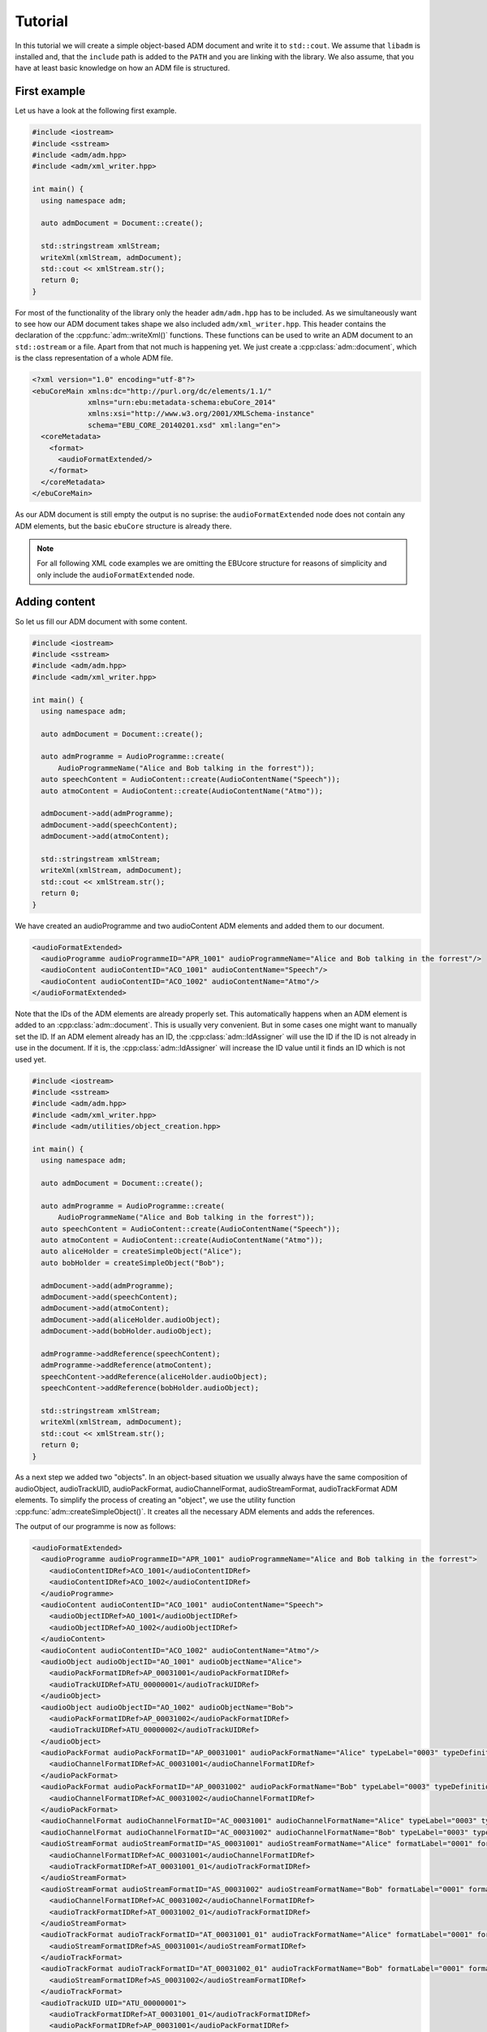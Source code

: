 .. tutorial:

Tutorial
########

In this tutorial we will create a simple object-based ADM document and write it
to ``std::cout``. We assume that ``libadm`` is installed and, that the
``include`` path is added to the ``PATH`` and you are linking with the library.
We also assume, that you have at least basic knowledge on how an ADM file is
structured.

First example
-------------

Let us have a look at the following first example.

.. code-block:: cpp

    #include <iostream>
    #include <sstream>
    #include <adm/adm.hpp>
    #include <adm/xml_writer.hpp>

    int main() {
      using namespace adm;

      auto admDocument = Document::create();

      std::stringstream xmlStream;
      writeXml(xmlStream, admDocument);
      std::cout << xmlStream.str();
      return 0;
    }

For most of the functionality of the library only the header ``adm/adm.hpp`` has
to be included. As we simultaneously want to see how our ADM document takes
shape we also included ``adm/xml_writer.hpp``. This header contains the
declaration of the :cpp:func:`adm::writeXml()` functions. These functions can be
used to write an ADM document to an ``std::ostream`` or a file. Apart from that
not much is happening yet. We just create a :cpp:class:`adm::document`, which is
the class representation of a whole ADM file.

.. code-block:: xml

    <?xml version="1.0" encoding="utf-8"?>
    <ebuCoreMain xmlns:dc="http://purl.org/dc/elements/1.1/"
                 xmlns="urn:ebu:metadata-schema:ebuCore_2014"
                 xmlns:xsi="http://www.w3.org/2001/XMLSchema-instance"
                 schema="EBU_CORE_20140201.xsd" xml:lang="en">
      <coreMetadata>
        <format>
          <audioFormatExtended/>
        </format>
      </coreMetadata>
    </ebuCoreMain>

As our ADM document is still empty the output is no suprise: the
``audioFormatExtended`` node does not contain any ADM elements, but the basic
``ebuCore`` structure is already there.

.. note:: For all following XML code examples we are omitting the EBUcore
    structure for reasons of simplicity and only include the
    ``audioFormatExtended`` node.

Adding content
--------------

So let us fill our ADM document with some content.

.. code-block:: cpp

    #include <iostream>
    #include <sstream>
    #include <adm/adm.hpp>
    #include <adm/xml_writer.hpp>

    int main() {
      using namespace adm;

      auto admDocument = Document::create();

      auto admProgramme = AudioProgramme::create(
          AudioProgrammeName("Alice and Bob talking in the forrest"));
      auto speechContent = AudioContent::create(AudioContentName("Speech"));
      auto atmoContent = AudioContent::create(AudioContentName("Atmo"));

      admDocument->add(admProgramme);
      admDocument->add(speechContent);
      admDocument->add(atmoContent);

      std::stringstream xmlStream;
      writeXml(xmlStream, admDocument);
      std::cout << xmlStream.str();
      return 0;
    }

We have created an audioProgramme and two audioContent ADM elements and added
them to our document.

.. code-block:: xml

    <audioFormatExtended>
      <audioProgramme audioProgrammeID="APR_1001" audioProgrammeName="Alice and Bob talking in the forrest"/>
      <audioContent audioContentID="ACO_1001" audioContentName="Speech"/>
      <audioContent audioContentID="ACO_1002" audioContentName="Atmo"/>
    </audioFormatExtended>

Note that the IDs of the ADM elements are already properly set. This
automatically happens when an ADM element is added to an
:cpp:class:`adm::document`. This is usually very convenient. But in some cases
one might want to manually set the ID. If an ADM element already has an ID, the
:cpp:class:`adm::IdAssigner` will use the ID if the ID is not already in use in
the document. If it is, the :cpp:class:`adm::IdAssigner` will increase the ID
value until it finds an ID which is not used yet.

.. code-block:: cpp

    #include <iostream>
    #include <sstream>
    #include <adm/adm.hpp>
    #include <adm/xml_writer.hpp>
    #include <adm/utilities/object_creation.hpp>

    int main() {
      using namespace adm;

      auto admDocument = Document::create();

      auto admProgramme = AudioProgramme::create(
          AudioProgrammeName("Alice and Bob talking in the forrest"));
      auto speechContent = AudioContent::create(AudioContentName("Speech"));
      auto atmoContent = AudioContent::create(AudioContentName("Atmo"));
      auto aliceHolder = createSimpleObject("Alice");
      auto bobHolder = createSimpleObject("Bob");

      admDocument->add(admProgramme);
      admDocument->add(speechContent);
      admDocument->add(atmoContent);
      admDocument->add(aliceHolder.audioObject);
      admDocument->add(bobHolder.audioObject);

      admProgramme->addReference(speechContent);
      admProgramme->addReference(atmoContent);
      speechContent->addReference(aliceHolder.audioObject);
      speechContent->addReference(bobHolder.audioObject);

      std::stringstream xmlStream;
      writeXml(xmlStream, admDocument);
      std::cout << xmlStream.str();
      return 0;
    }

As a next step we added two "objects". In an object-based situation we usually
always have the same composition of audioObject, audioTrackUID, audioPackFormat,
audioChannelFormat, audioStreamFormat, audioTrackFormat ADM elements. To
simplify the process of creating an "object", we use the utility function
:cpp:func:`adm::createSimpleObject()`. It creates all the necessary ADM elements
and adds the references.

The output of our programme is now as follows:

.. code-block:: xml

    <audioFormatExtended>
      <audioProgramme audioProgrammeID="APR_1001" audioProgrammeName="Alice and Bob talking in the forrest">
        <audioContentIDRef>ACO_1001</audioContentIDRef>
        <audioContentIDRef>ACO_1002</audioContentIDRef>
      </audioProgramme>
      <audioContent audioContentID="ACO_1001" audioContentName="Speech">
        <audioObjectIDRef>AO_1001</audioObjectIDRef>
        <audioObjectIDRef>AO_1002</audioObjectIDRef>
      </audioContent>
      <audioContent audioContentID="ACO_1002" audioContentName="Atmo"/>
      <audioObject audioObjectID="AO_1001" audioObjectName="Alice">
        <audioPackFormatIDRef>AP_00031001</audioPackFormatIDRef>
        <audioTrackUIDRef>ATU_00000001</audioTrackUIDRef>
      </audioObject>
      <audioObject audioObjectID="AO_1002" audioObjectName="Bob">
        <audioPackFormatIDRef>AP_00031002</audioPackFormatIDRef>
        <audioTrackUIDRef>ATU_00000002</audioTrackUIDRef>
      </audioObject>
      <audioPackFormat audioPackFormatID="AP_00031001" audioPackFormatName="Alice" typeLabel="0003" typeDefinition="Objects">
        <audioChannelFormatIDRef>AC_00031001</audioChannelFormatIDRef>
      </audioPackFormat>
      <audioPackFormat audioPackFormatID="AP_00031002" audioPackFormatName="Bob" typeLabel="0003" typeDefinition="Objects">
        <audioChannelFormatIDRef>AC_00031002</audioChannelFormatIDRef>
      </audioPackFormat>
      <audioChannelFormat audioChannelFormatID="AC_00031001" audioChannelFormatName="Alice" typeLabel="0003" typeDefinition="Objects"/>
      <audioChannelFormat audioChannelFormatID="AC_00031002" audioChannelFormatName="Bob" typeLabel="0003" typeDefinition="Objects"/>
      <audioStreamFormat audioStreamFormatID="AS_00031001" audioStreamFormatName="Alice" formatLabel="0001" formatDefinition="PCM">
        <audioChannelFormatIDRef>AC_00031001</audioChannelFormatIDRef>
        <audioTrackFormatIDRef>AT_00031001_01</audioTrackFormatIDRef>
      </audioStreamFormat>
      <audioStreamFormat audioStreamFormatID="AS_00031002" audioStreamFormatName="Bob" formatLabel="0001" formatDefinition="PCM">
        <audioChannelFormatIDRef>AC_00031002</audioChannelFormatIDRef>
        <audioTrackFormatIDRef>AT_00031002_01</audioTrackFormatIDRef>
      </audioStreamFormat>
      <audioTrackFormat audioTrackFormatID="AT_00031001_01" audioTrackFormatName="Alice" formatLabel="0001" formatDefinition="PCM">
        <audioStreamFormatIDRef>AS_00031001</audioStreamFormatIDRef>
      </audioTrackFormat>
      <audioTrackFormat audioTrackFormatID="AT_00031002_01" audioTrackFormatName="Bob" formatLabel="0001" formatDefinition="PCM">
        <audioStreamFormatIDRef>AS_00031002</audioStreamFormatIDRef>
      </audioTrackFormat>
      <audioTrackUID UID="ATU_00000001">
        <audioTrackFormatIDRef>AT_00031001_01</audioTrackFormatIDRef>
        <audioPackFormatIDRef>AP_00031001</audioPackFormatIDRef>
      </audioTrackUID>
      <audioTrackUID UID="ATU_00000002">
        <audioTrackFormatIDRef>AT_00031002_01</audioTrackFormatIDRef>
        <audioPackFormatIDRef>AP_00031002</audioPackFormatIDRef>
      </audioTrackUID>
    </audioFormatExtended>

But wait, we only added the audioObject to our document and all the elements
created by :cpp:func:`adm::createSimpleObject()` are now also part of the
document. This is because the :cpp:func:`adm::document::add()` function
automatically adds all referenced ADM elements too. Knowning this we can
simplify our programme, while still getting the exact same output. We just add
all our references first and only add the audioProgramme to the document.

.. code-block:: cpp

    #include <iostream>
    #include <sstream>
    #include <adm/adm.hpp>
    #include <adm/xml_writer.hpp>
    #include <adm/utilities/object_creation.hpp>

    int main() {
      using namespace adm;

      auto admDocument = Document::create();

      auto admProgramme = AudioProgramme::create(
          AudioProgrammeName("Alice and Bob talking in the forrest"));
      auto speechContent = AudioContent::create(AudioContentName("Speech"));
      auto atmoContent = AudioContent::create(AudioContentName("Atmo"));
      auto aliceHolder = createSimpleObject("Alice");
      auto bobHolder = createSimpleObject("Bob");

      admProgramme->addReference(speechContent);
      admProgramme->addReference(atmoContent);
      speechContent->addReference(aliceHolder.audioObject);
      speechContent->addReference(bobHolder.audioObject);

      admDocument->add(admProgramme);

      std::stringstream xmlStream;
      writeXml(xmlStream, admDocument);
      std::cout << xmlStream.str();
      return 0;
    }

Using Common Definitions
------------------------

As a next step we will add a channel bed to our document. The channel bed we are
adding is a standard stereo signal. So we are going to use the common
definitions. The first thing we need to do is add them to our document.

.. code-block:: cpp

    #include <adm/common_definitions.hpp>
    #include <adm/utilities/copy.hpp>
    ...
    auto commonDefDoc = getCommonDefinitions(); // load common definitions
    deepCopyTo(commonDefDoc, admDocument);      // copy common definitions to our doc

Using the function :cpp:func:`adm::deepCopyTo()` ensures, that all the
references are preserved. Then we manually create our audioObject and the two
audioTrackUIDs for the left and right channel.

.. code-block:: cpp

    auto atmoObject = AudioObject::create(AudioObjectName("Forrest Atmo"));
    auto trackUidLeft = AudioTrackUid::create();
    auto trackUidRight = AudioTrackUid::create();

What is now missing is the connection between our object and the common
definition ADM elements. To simplify the identification of the necessary ADM
elements there are two lookup tables you can use. Those map the loudspeaker IDs
and speaker labels specified in ITU-R BS.2051 to the corresponding ADM element
IDs. To get the right ADM elements those IDs can then be used to look them up in
the ADM document.

.. code-block:: cpp

    auto packFormatLookup = audioPackFormatLookupTable();
    auto trackFormatLookup = audioTrackFormatLookupTable();

    auto packFormatStereo = admDocument->lookup(packFormatLookup.at("0+2+0"));
    auto trackFormatLeft = admDocument->lookup(trackFormatLookup.at("M+030"));
    auto trackFormatRight = admDocument->lookup(trackFormatLookup.at("M-030"));

    trackUidLeft->setReference(trackFormatLeft);
    trackUidRight->setReference(trackFormatRight);
    trackUidLeft->setReference(packFormatStereo);
    trackUidRight->setReference(packFormatStereo);

    atmoObject->addReference(trackUidLeft);
    atmoObject->addReference(trackUidRight);
    atmoObject->addReference(packFormatStereo);

That's it. We are done.

.. code-block:: cpp

    #include <iostream>
    #include <sstream>
    #include <adm/adm.hpp>
    #include <adm/xml_writer.hpp>
    #include <adm/utilities/object_creation.hpp>
    #include <adm/common_definitions.hpp>
    #include <adm/utilities/copy.hpp>

    int main() {
      using namespace adm;

      auto admDocument = Document::create();

      auto admProgramme = AudioProgramme::create(
          AudioProgrammeName("Alice and Bob talking in the forrest"));
      auto speechContent = AudioContent::create(AudioContentName("Speech"));
      auto atmoContent = AudioContent::create(AudioContentName("Atmo"));
      auto aliceHolder = createSimpleObject("Alice");
      auto bobHolder = createSimpleObject("Bob");

      auto commonDefDoc = getCommonDefinitions();
      deepCopyTo(commonDefDoc, admDocument);

      auto atmoObject = AudioObject::create(AudioObjectName("Forrest Atmo"));
      auto trackUidLeft = AudioTrackUid::create();
      auto trackUidRight = AudioTrackUid::create();

      auto packFormatLookup = audioPackFormatLookupTable();
      auto trackFormatLookup = audioTrackFormatLookupTable();

      auto packFormatStereo = admDocument->lookup(packFormatLookup.at("0+2+0"));
      auto trackFormatLeft = admDocument->lookup(trackFormatLookup.at("M+030"));
      auto trackFormatRight = admDocument->lookup(trackFormatLookup.at("M-030"));

      trackUidLeft->setReference(trackFormatLeft);
      trackUidRight->setReference(trackFormatRight);
      trackUidLeft->setReference(packFormatStereo);
      trackUidRight->setReference(packFormatStereo);

      atmoObject->addReference(trackUidLeft);
      atmoObject->addReference(trackUidRight);
      atmoObject->addReference(packFormatStereo);

      admProgramme->addReference(speechContent);
      admProgramme->addReference(atmoContent);
      atmoContent->addReference(atmoObject);
      speechContent->addReference(aliceHolder.audioObject);
      speechContent->addReference(bobHolder.audioObject);

      admDocument->add(admProgramme);

      std::stringstream xmlStream;
      writeXml(xmlStream, admDocument);  // write XML data to stdout
      std::cout << xmlStream.str();
      return 0;
    }

Now let us have a final look at the output.

.. code-block:: xml

    <audioFormatExtended>
      <audioProgramme audioProgrammeID="APR_1001" audioProgrammeName="Alice and Bob talking in the forrest">
        <audioContentIDRef>ACO_1002</audioContentIDRef>
        <audioContentIDRef>ACO_1001</audioContentIDRef>
      </audioProgramme>
      <audioContent audioContentID="ACO_1001" audioContentName="Atmo">
        <audioObjectIDRef>AO_1001</audioObjectIDRef>
      </audioContent>
      <audioContent audioContentID="ACO_1002" audioContentName="Speech">
        <audioObjectIDRef>AO_1002</audioObjectIDRef>
        <audioObjectIDRef>AO_1003</audioObjectIDRef>
      </audioContent>
      <audioObject audioObjectID="AO_1001" audioObjectName="Forrest Atmo">
        <audioPackFormatIDRef>AP_00010002</audioPackFormatIDRef>
        <audioTrackUIDRef>ATU_00000001</audioTrackUIDRef>
        <audioTrackUIDRef>ATU_00000002</audioTrackUIDRef>
      </audioObject>
      <audioObject audioObjectID="AO_1002" audioObjectName="Alice">
        <audioPackFormatIDRef>AP_00031001</audioPackFormatIDRef>
        <audioTrackUIDRef>ATU_00000003</audioTrackUIDRef>
      </audioObject>
      <audioObject audioObjectID="AO_1003" audioObjectName="Bob">
        <audioPackFormatIDRef>AP_00031002</audioPackFormatIDRef>
        <audioTrackUIDRef>ATU_00000004</audioTrackUIDRef>
      </audioObject>
      <audioPackFormat audioPackFormatID="AP_00031001" audioPackFormatName="Alice" typeLabel="0003" typeDefinition="Objects">
        <audioChannelFormatIDRef>AC_00031001</audioChannelFormatIDRef>
      </audioPackFormat>
      <audioPackFormat audioPackFormatID="AP_00031002" audioPackFormatName="Bob" typeLabel="0003" typeDefinition="Objects">
        <audioChannelFormatIDRef>AC_00031002</audioChannelFormatIDRef>
      </audioPackFormat>
      <audioChannelFormat audioChannelFormatID="AC_00031001" audioChannelFormatName="Alice" typeLabel="0003" typeDefinition="Objects"/>
      <audioChannelFormat audioChannelFormatID="AC_00031002" audioChannelFormatName="Bob" typeLabel="0003" typeDefinition="Objects"/>
      <audioStreamFormat audioStreamFormatID="AS_00031001" audioStreamFormatName="Alice" formatLabel="0001" formatDefinition="PCM">
        <audioChannelFormatIDRef>AC_00031001</audioChannelFormatIDRef>
        <audioTrackFormatIDRef>AT_00031001_01</audioTrackFormatIDRef>
      </audioStreamFormat>
      <audioStreamFormat audioStreamFormatID="AS_00031002" audioStreamFormatName="Bob" formatLabel="0001" formatDefinition="PCM">
        <audioChannelFormatIDRef>AC_00031002</audioChannelFormatIDRef>
        <audioTrackFormatIDRef>AT_00031002_01</audioTrackFormatIDRef>
      </audioStreamFormat>
      <audioTrackFormat audioTrackFormatID="AT_00031001_01" audioTrackFormatName="Alice" formatLabel="0001" formatDefinition="PCM">
        <audioStreamFormatIDRef>AS_00031001</audioStreamFormatIDRef>
      </audioTrackFormat>
      <audioTrackFormat audioTrackFormatID="AT_00031002_01" audioTrackFormatName="Bob" formatLabel="0001" formatDefinition="PCM">
        <audioStreamFormatIDRef>AS_00031002</audioStreamFormatIDRef>
      </audioTrackFormat>
      <audioTrackUID UID="ATU_00000001">
        <audioTrackFormatIDRef>AT_00010001_01</audioTrackFormatIDRef>
        <audioPackFormatIDRef>AP_00010002</audioPackFormatIDRef>
      </audioTrackUID>
      <audioTrackUID UID="ATU_00000002">
        <audioTrackFormatIDRef>AT_00010002_01</audioTrackFormatIDRef>
        <audioPackFormatIDRef>AP_00010002</audioPackFormatIDRef>
      </audioTrackUID>
      <audioTrackUID UID="ATU_00000003">
        <audioTrackFormatIDRef>AT_00031001_01</audioTrackFormatIDRef>
        <audioPackFormatIDRef>AP_00031001</audioPackFormatIDRef>
      </audioTrackUID>
      <audioTrackUID UID="ATU_00000004">
        <audioTrackFormatIDRef>AT_00031002_01</audioTrackFormatIDRef>
        <audioPackFormatIDRef>AP_00031002</audioPackFormatIDRef>
      </audioTrackUID>
    </audioFormatExtended>

As the idea of the common definitons is, that those ADM elements don't need to
be written, even though we added common definition ADM elements to our document
the XML writer does not write them.
